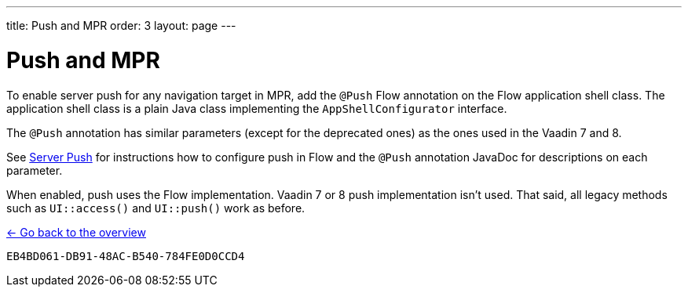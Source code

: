 ---
title: Push and MPR
order: 3
layout: page
---

= Push and MPR

To enable server push for any navigation target in MPR, add the [annotationame]`@Push` Flow annotation on the Flow application shell class.
The application shell class is a plain Java class implementing the [interfacename]`AppShellConfigurator` interface.

The [annotationame]`@Push` annotation has similar parameters (except for the deprecated ones) as the ones used in the Vaadin 7 and 8.

See <<{articles}/advanced/server-push#,Server Push>> for instructions how to configure push in Flow and the `@Push` annotation JavaDoc for descriptions on each parameter.

When enabled, push uses the Flow implementation. Vaadin 7 or 8 push implementation isn't used.
That said, all legacy methods such as `UI::access()` and `UI::push()` work as before.

<<../overview#,<- Go back to the overview>>


[discussion-id]`EB4BD061-DB91-48AC-B540-784FE0D0CCD4`
